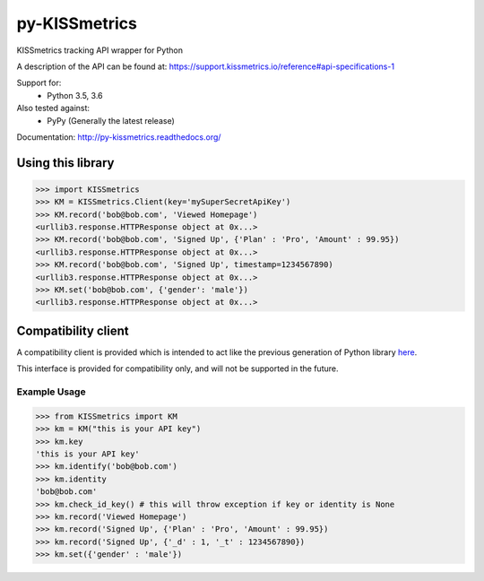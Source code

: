 py-KISSmetrics
--------------

KISSmetrics tracking API wrapper for Python

A description of the API can be found at: https://support.kissmetrics.io/reference#api-specifications-1

Support for:
  - Python 3.5, 3.6

Also tested against:
  - PyPy (Generally the latest release)

Documentation: http://py-kissmetrics.readthedocs.org/


Using this library
==================

>>> import KISSmetrics
>>> KM = KISSmetrics.Client(key='mySuperSecretApiKey')
>>> KM.record('bob@bob.com', 'Viewed Homepage')
<urllib3.response.HTTPResponse object at 0x...>
>>> KM.record('bob@bob.com', 'Signed Up', {'Plan' : 'Pro', 'Amount' : 99.95})
<urllib3.response.HTTPResponse object at 0x...>
>>> KM.record('bob@bob.com', 'Signed Up', timestamp=1234567890)
<urllib3.response.HTTPResponse object at 0x...>
>>> KM.set('bob@bob.com', {'gender': 'male'})
<urllib3.response.HTTPResponse object at 0x...>



Compatibility client
====================

A compatibility client is provided which is intended to act like the previous generation of Python library here_.

This interface is provided for compatibility only, and will not be supported in the future.

Example Usage
+++++++++++++

>>> from KISSmetrics import KM
>>> km = KM("this is your API key")
>>> km.key
'this is your API key'
>>> km.identify('bob@bob.com')
>>> km.identity
'bob@bob.com'
>>> km.check_id_key() # this will throw exception if key or identity is None
>>> km.record('Viewed Homepage')
>>> km.record('Signed Up', {'Plan' : 'Pro', 'Amount' : 99.95})
>>> km.record('Signed Up', {'_d' : 1, '_t' : 1234567890})
>>> km.set({'gender' : 'male'})


.. _here: https://github.com/kissmetrics/KISSmetrics/blob/master/KISSmetrics/__init__.py


